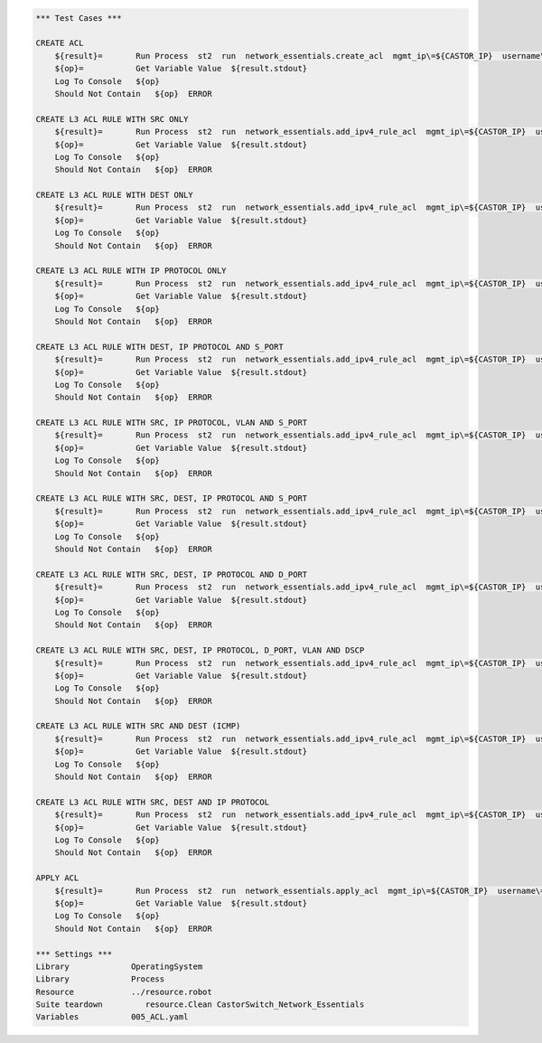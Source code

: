 .. code:: robotframework    
	
    *** Test Cases ***

    CREATE ACL
        ${result}=       Run Process  st2  run  network_essentials.create_acl  mgmt_ip\=${CASTOR_IP}  username\=${USERNAME}  password\=${PASSWORD}  address_type\=${IPv4_ADDR_TYPE}  acl_type\=${ACL_TYPE}  acl_name\=${IPv4_ACL_NAME}
        ${op}=           Get Variable Value  ${result.stdout}
        Log To Console   ${op}
        Should Not Contain   ${op}  ERROR

    CREATE L3 ACL RULE WITH SRC ONLY
        ${result}=       Run Process  st2  run  network_essentials.add_ipv4_rule_acl  mgmt_ip\=${CASTOR_IP}  username\=${USERNAME}  password\=${PASSWORD}  acl_name\=${IPv4_ACL_NAME}  seq_id\=${SEQ_ID1}  action\=${ACTION}  source\=${SOURCEA}  protocol_type\=${PROTOCOL_TYPE4}  destination\=${DESTF}
        ${op}=           Get Variable Value  ${result.stdout}
        Log To Console   ${op}
        Should Not Contain   ${op}  ERROR
		
    CREATE L3 ACL RULE WITH DEST ONLY
        ${result}=       Run Process  st2  run  network_essentials.add_ipv4_rule_acl  mgmt_ip\=${CASTOR_IP}  username\=${USERNAME}  password\=${PASSWORD}  acl_name\=${IPv4_ACL_NAME}  seq_id\=${SEQ_ID2}  action\=${ACTION}  source\=${SOURCEF}  destination\=${DESTA}  protocol_type\=${PROTOCOL_TYPE4}  count\=${COUNT}  log\=${LOG}
        ${op}=           Get Variable Value  ${result.stdout}
        Log To Console   ${op}
        Should Not Contain   ${op}  ERROR
		
    CREATE L3 ACL RULE WITH IP PROTOCOL ONLY
        ${result}=       Run Process  st2  run  network_essentials.add_ipv4_rule_acl  mgmt_ip\=${CASTOR_IP}  username\=${USERNAME}  password\=${PASSWORD}  acl_name\=${IPv4_ACL_NAME}  seq_id\=${SEQ_ID3}  action\=${ACTION}  source\=${SOURCEF}  protocol_type\=${PROTOCOL_TYPE1}  destination\=${DESTF}  
        ${op}=           Get Variable Value  ${result.stdout}
        Log To Console   ${op}
        Should Not Contain   ${op}  ERROR
		
    CREATE L3 ACL RULE WITH DEST, IP PROTOCOL AND S_PORT
        ${result}=       Run Process  st2  run  network_essentials.add_ipv4_rule_acl  mgmt_ip\=${CASTOR_IP}  username\=${USERNAME}  password\=${PASSWORD}  acl_name\=${IPv4_ACL_NAME}  seq_id\=${SEQ_ID4}  action\=${ACTION}  source\=${SOURCEG}  destination\=${DESTA}  protocol_type\=${PROTOCOL_TYPE1}  log\=${LOG}
        ${op}=           Get Variable Value  ${result.stdout}
        Log To Console   ${op}
        Should Not Contain   ${op}  ERROR
		
    CREATE L3 ACL RULE WITH SRC, IP PROTOCOL, VLAN AND S_PORT
        ${result}=       Run Process  st2  run  network_essentials.add_ipv4_rule_acl  mgmt_ip\=${CASTOR_IP}  username\=${USERNAME}  password\=${PASSWORD}  acl_name\=${IPv4_ACL_NAME}  seq_id\=${SEQ_ID5}  action\=${ACTION}  source\=${SOURCEC}  protocol_type\=${PROTOCOL_TYPE2}  destination\=${DESTF}  count\=${COUNT}  vlan_id\=${VLAN_ID}
        ${op}=           Get Variable Value  ${result.stdout}
        Log To Console   ${op}
        Should Not Contain   ${op}  ERROR
		
    CREATE L3 ACL RULE WITH SRC, DEST, IP PROTOCOL AND S_PORT
        ${result}=       Run Process  st2  run  network_essentials.add_ipv4_rule_acl  mgmt_ip\=${CASTOR_IP}  username\=${USERNAME}  password\=${PASSWORD}  acl_name\=${IPv4_ACL_NAME}  seq_id\=${SEQ_ID6}  action\=${ACTION}  source\=${SOURCEB}  destination\=${DESTA}  protocol_type\=${PROTOCOL_TYPE2}  
        ${op}=           Get Variable Value  ${result.stdout}
        Log To Console   ${op}
        Should Not Contain   ${op}  ERROR
		
    CREATE L3 ACL RULE WITH SRC, DEST, IP PROTOCOL AND D_PORT
        ${result}=       Run Process  st2  run  network_essentials.add_ipv4_rule_acl  mgmt_ip\=${CASTOR_IP}  username\=${USERNAME}  password\=${PASSWORD}  acl_name\=${IPv4_ACL_NAME}  seq_id\=${SEQ_ID7}  action\=${ACTION}  source\=${SOURCEA}  destination\=${DESTC}  protocol_type\=${PROTOCOL_TYPE1}     
        ${op}=           Get Variable Value  ${result.stdout}
        Log To Console   ${op}
        Should Not Contain   ${op}  ERROR
		
    CREATE L3 ACL RULE WITH SRC, DEST, IP PROTOCOL, D_PORT, VLAN AND DSCP
        ${result}=       Run Process  st2  run  network_essentials.add_ipv4_rule_acl  mgmt_ip\=${CASTOR_IP}  username\=${USERNAME}  password\=${PASSWORD}  acl_name\=${IPv4_ACL_NAME}  seq_id\=${SEQ_ID8}  action\=${ACTION}  source\=${SOURCEA}  destination\=${DESTB}  protocol_type\=${PROTOCOL_TYPE2}  dscp\=${DSCP1}  vlan_id\=${VLAN_ID}
        ${op}=           Get Variable Value  ${result.stdout}
        Log To Console   ${op}
        Should Not Contain   ${op}  ERROR
		
    CREATE L3 ACL RULE WITH SRC AND DEST (ICMP)
        ${result}=       Run Process  st2  run  network_essentials.add_ipv4_rule_acl  mgmt_ip\=${CASTOR_IP}  username\=${USERNAME}  password\=${PASSWORD}  acl_name\=${IPv4_ACL_NAME}  seq_id\=${SEQ_ID9}  action\=${ACTION}  source\=${SOURCEF}  destination\=${DESTF}  protocol_type\=${PROTOCOL_TYPE3}  
        ${op}=           Get Variable Value  ${result.stdout}
        Log To Console   ${op}
        Should Not Contain   ${op}  ERROR
		
    CREATE L3 ACL RULE WITH SRC, DEST AND IP PROTOCOL 
        ${result}=       Run Process  st2  run  network_essentials.add_ipv4_rule_acl  mgmt_ip\=${CASTOR_IP}  username\=${USERNAME}  password\=${PASSWORD}  acl_name\=${IPv4_ACL_NAME}  seq_id\=${SEQ_ID10}  action\=${ACTION}  source\=${SOURCEE}  destination\=${DESTE}  protocol_type\=${PROTOCOL_TYPE1} 
        ${op}=           Get Variable Value  ${result.stdout}
        Log To Console   ${op}
        Should Not Contain   ${op}  ERROR		
		
    APPLY ACL
        ${result}=       Run Process  st2  run  network_essentials.apply_acl  mgmt_ip\=${CASTOR_IP}  username\=${USERNAME}  password\=${PASSWORD}  acl_name\=${IPv4_ACL_NAME}  acl_direction\=${DIRECTION}  intf_type\=${VDX INT TYPE}  intf_name\=${VDX INT NAME}
        ${op}=           Get Variable Value  ${result.stdout}
        Log To Console   ${op}
        Should Not Contain   ${op}  ERROR
		
    *** Settings ***
    Library             OperatingSystem
    Library             Process
    Resource            ../resource.robot
    Suite teardown         resource.Clean CastorSwitch_Network_Essentials
    Variables           005_ACL.yaml
